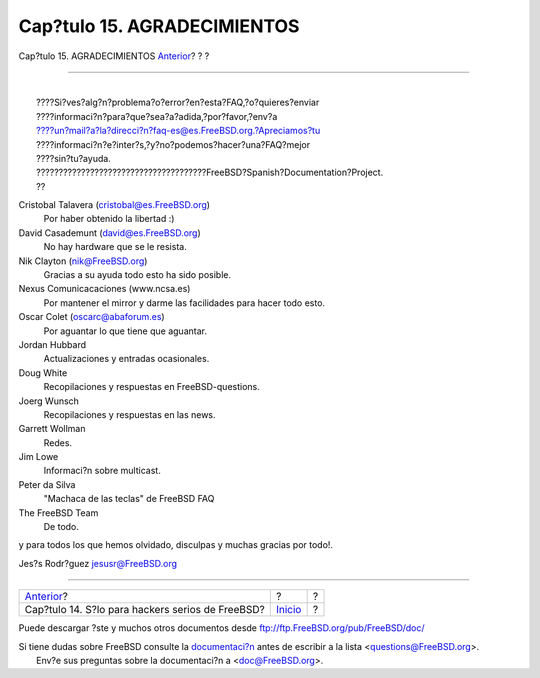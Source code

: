 ============================
Cap?tulo 15. AGRADECIMIENTOS
============================

.. raw:: html

   <div class="navheader">

Cap?tulo 15. AGRADECIMIENTOS
`Anterior <hackers.html>`__?
?
?

--------------

.. raw:: html

   </div>

.. raw:: html

   <div class="chapter">

.. raw:: html

   <div class="titlepage" xmlns="">

.. raw:: html

   <div>

.. raw:: html

   <div>

.. raw:: html

   </div>

.. raw:: html

   </div>

.. raw:: html

   </div>

.. raw:: html

   <div class="literallayout">

| 
|  ????Si?ves?alg?n?problema?o?error?en?esta?FAQ,?o?quieres?enviar
|  ????informaci?n?para?que?sea?a?adida,?por?favor,?env?a
|  ????un?mail?a?la?direcci?n?faq-es@es.FreeBSD.org.?Apreciamos?tu
|  ????informaci?n?e?inter?s,?y?no?podemos?hacer?una?FAQ?mejor
|  ????sin?tu?ayuda.
| 
  ??????????????????????????????????????FreeBSD?Spanish?Documentation?Project.
|  ??

.. raw:: html

   </div>

.. raw:: html

   <div class="variablelist">

Cristobal Talavera (cristobal@es.FreeBSD.org)
    Por haber obtenido la libertad :)

David Casademunt (david@es.FreeBSD.org)
    No hay hardware que se le resista.

Nik Clayton (nik@FreeBSD.org)
    Gracias a su ayuda todo esto ha sido posible.

Nexus Comunicacaciones (www.ncsa.es)
    Por mantener el mirror y darme las facilidades para hacer todo esto.

Oscar Colet (oscarc@abaforum.es)
    Por aguantar lo que tiene que aguantar.

Jordan Hubbard
    Actualizaciones y entradas ocasionales.

Doug White
    Recopilaciones y respuestas en FreeBSD-questions.

Joerg Wunsch
    Recopilaciones y respuestas en las news.

Garrett Wollman
    Redes.

Jim Lowe
    Informaci?n sobre multicast.

Peter da Silva
    "Machaca de las teclas" de FreeBSD FAQ

The FreeBSD Team
    De todo.

.. raw:: html

   </div>

y para todos los que hemos olvidado, disculpas y muchas gracias por
todo!.

Jes?s Rodr?guez jesusr@FreeBSD.org

.. raw:: html

   </div>

.. raw:: html

   <div class="navfooter">

--------------

+-----------------------------------------------------+---------------------------+-----+
| `Anterior <hackers.html>`__?                        | ?                         | ?   |
+-----------------------------------------------------+---------------------------+-----+
| Cap?tulo 14. S?lo para hackers serios de FreeBSD?   | `Inicio <index.html>`__   | ?   |
+-----------------------------------------------------+---------------------------+-----+

.. raw:: html

   </div>

Puede descargar ?ste y muchos otros documentos desde
ftp://ftp.FreeBSD.org/pub/FreeBSD/doc/

| Si tiene dudas sobre FreeBSD consulte la
  `documentaci?n <http://www.FreeBSD.org/docs.html>`__ antes de escribir
  a la lista <questions@FreeBSD.org\ >.
|  Env?e sus preguntas sobre la documentaci?n a <doc@FreeBSD.org\ >.
